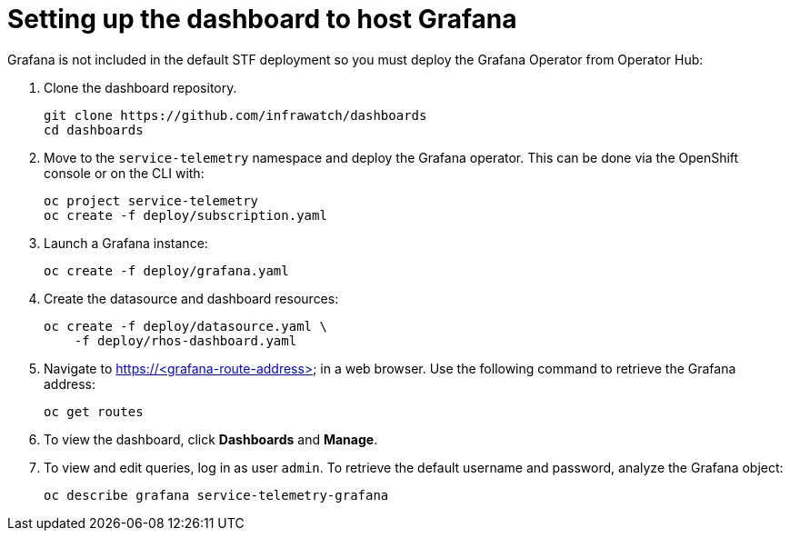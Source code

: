 // Module included in the following assemblies:
//
// <List assemblies here, each on a new line>

// This module can be included from assemblies using the following include statement:
// include::<path>/proc_setting-up-the-dashboard-to-host-grafana.adoc[leveloffset=+1]

// The file name and the ID are based on the module title. For example:
// * file name: proc_doing-procedure-a.adoc
// * ID: [id='proc_doing-procedure-a_{context}']
// * Title: = Doing procedure A
//
// The ID is used as an anchor for linking to the module. Avoid changing
// it after the module has been published to ensure existing links are not
// broken.
//
// The `context` attribute enables module reuse. Every module's ID includes
// {context}, which ensures that the module has a unique ID even if it is
// reused multiple times in a guide.
//
// Start the title with a verb, such as Creating or Create. See also
// _Wording of headings_ in _The IBM Style Guide_.
[id="setting-up-the-dashboard-to-host-grafana_{context}"]
= Setting up the dashboard to host Grafana

Grafana is not included in the default STF deployment so you must deploy the Grafana Operator from Operator Hub:

. Clone the dashboard repository.
+
----
git clone https://github.com/infrawatch/dashboards
cd dashboards
----

. Move to the `service-telemetry` namespace and deploy the Grafana operator. This can be done via the OpenShift console or on the CLI with:
+
----
oc project service-telemetry
oc create -f deploy/subscription.yaml
----

. Launch a Grafana instance:
+
----
oc create -f deploy/grafana.yaml
----

. Create the datasource and dashboard resources:
+
----
oc create -f deploy/datasource.yaml \
    -f deploy/rhos-dashboard.yaml
----

. Navigate to https://<grafana-route-address> in a web browser. Use the following command to retrieve the Grafana address:
+
----
oc get routes
----

. To view the dashboard, click **Dashboards** and **Manage**.

. To view and edit queries, log in as user `admin`. To retrieve the default username and password, analyze the Grafana object:
+
----
oc describe grafana service-telemetry-grafana
----
